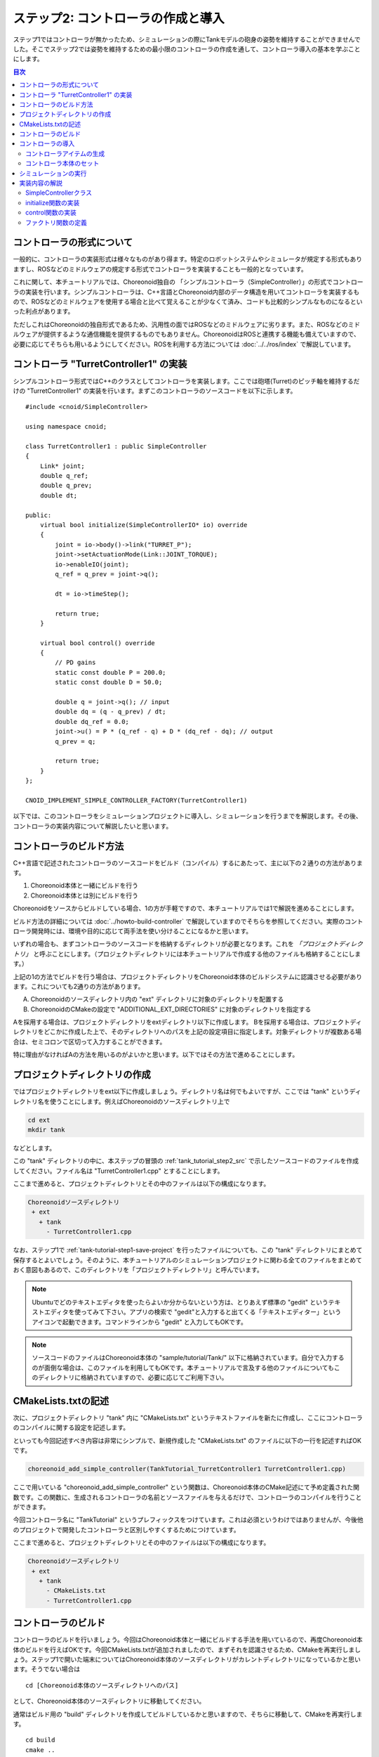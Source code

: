 ステップ2: コントローラの作成と導入
===================================

ステップ1ではコントローラが無かったため、シミュレーションの際にTankモデルの砲身の姿勢を維持することができませんでした。そこでステップ2では姿勢を維持するための最小限のコントローラの作成を通して、コントローラ導入の基本を学ぶことにします。

.. contents:: 目次
   :local:
   :depth: 2

.. highlight:: C++
   :linenothreshold: 5


コントローラの形式について
--------------------------

一般的に、コントローラの実装形式は様々なものがあり得ます。特定のロボットシステムやシミュレータが規定する形式もありますし、ROSなどのミドルウェアの規定する形式でコントローラを実装することも一般的となっています。

これに関して、本チュートリアルでは、Choreonoid独自の 「シンプルコントローラ（SimpleController）」の形式でコントローラの実装を行います。シンプルコントローラは、C++言語とChoreonoid内部のデータ構造を用いてコントローラを実装するもので、ROSなどのミドルウェアを使用する場合と比べて覚えることが少なくて済み、コードも比較的シンプルなものになるといった利点があります。

ただしこれはChoreonoidの独自形式であるため、汎用性の面ではROSなどのミドルウェアに劣ります。また、ROSなどのミドルウェアが提供するような通信機能を提供するものでもありません。ChoreonoidはROSと連携する機能も備えていますので、必要に応じてそちらも用いるようにしてください。ROSを利用する方法については :doc:`../../ros/index` で解説しています。

.. _tank_tutorial_step2_src:

コントローラ "TurretController1" の実装
---------------------------------------

シンプルコントローラ形式ではC++のクラスとしてコントローラを実装します。ここでは砲塔(Turret)のピッチ軸を維持するだけの "TurretController1" の実装を行います。まずこのコントローラのソースコードを以下に示します。 ::

 #include <cnoid/SimpleController>
 
 using namespace cnoid;
 
 class TurretController1 : public SimpleController
 {
     Link* joint;
     double q_ref;
     double q_prev;
     double dt;
 
 public:
     virtual bool initialize(SimpleControllerIO* io) override
     {
         joint = io->body()->link("TURRET_P");
         joint->setActuationMode(Link::JOINT_TORQUE);
         io->enableIO(joint);
         q_ref = q_prev = joint->q();
 
         dt = io->timeStep();
 
         return true;
     }
 
     virtual bool control() override
     {
         // PD gains
         static const double P = 200.0;
         static const double D = 50.0;
 
         double q = joint->q(); // input
         double dq = (q - q_prev) / dt;
         double dq_ref = 0.0;
         joint->u() = P * (q_ref - q) + D * (dq_ref - dq); // output
         q_prev = q;
   
         return true;
     }
 };
 
 CNOID_IMPLEMENT_SIMPLE_CONTROLLER_FACTORY(TurretController1)

以下では、このコントローラをシミュレーションプロジェクトに導入し、シミュレーションを行うまでを解説します。その後、コントローラの実装内容について解説したいと思います。


.. _tank_tutorial_step2_compile:

コントローラのビルド方法
------------------------

C++言語で記述されたコントローラのソースコードをビルド（コンパイル）するにあたって、主に以下の２通りの方法があります。

1. Choreonoid本体と一緒にビルドを行う
2. Choreonoid本体とは別にビルドを行う

Choreonoidをソースからビルドしている場合、1の方が手軽ですので、本チュートリアルでは1で解説を進めることにします。

ビルド方法の詳細については :doc:`../howto-build-controller` で解説していますのでそちらを参照してください。実際のコントローラ開発時には、環境や目的に応じて両手法を使い分けることになるかと思います。

いずれの場合も、まずコントローラのソースコードを格納するディレクトリが必要となります。これを *「プロジェクトディレクトリ」* と呼ぶことにします。（プロジェクトディレクトリには本チュートリアルで作成する他のファイルも格納することにします。）

上記の1の方法でビルドを行う場合は、プロジェクトディレクトリをChoreonoid本体のビルドシステムに認識させる必要があります。これについても2通りの方法があります。

A. Choreonoidのソースディレクトリ内の "ext" ディレクトリに対象のディレクトリを配置する
B. ChoreonoidのCMakeの設定で "ADDITIONAL_EXT_DIRECTORIES" に対象のディレクトリを指定する

Aを採用する場合は、プロジェクトディレクトリをextディレクトリ以下に作成します。
Bを採用する場合は、プロジェクトディレクトリをどこかに作成した上で、そのディレクトリへのパスを上記の設定項目に指定します。対象ディレクトリが複数ある場合は、セミコロンで区切って入力することができます。

特に理由がなければAの方法を用いるのがよいかと思います。以下ではその方法で進めることにします。

プロジェクトディレクトリの作成
------------------------------

ではプロジェクトディレクトリをext以下に作成しましょう。ディレクトリ名は何でもよいですが、ここでは "tank" というディレクトリ名を使うことにします。例えばChoreonoidのソースディレクトリ上で

.. code-block:: sh

 cd ext
 mkdir tank

などとします。

この "tank" ディレクトリの中に、本ステップの冒頭の :ref:`tank_tutorial_step2_src` で示したソースコードのファイルを作成してください。ファイル名は "TurretController1.cpp" とすることにします。

ここまで進めると、プロジェクトディレクトリとその中のファイルは以下の構成になります。

.. code-block:: text

 Choreonoidソースディレクトリ
  + ext
    + tank
      - TurretController1.cpp

なお、ステップ1で :ref:`tank-tutorial-step1-save-project` を行ったファイルについても、この "tank" ディレクトリにまとめて保存するとよいでしょう。そのように、本チュートリアルのシミュレーションプロジェクトに関わる全てのファイルをまとめておく意図もあるので、このディレクトリを「プロジェクトディレクトリ」と呼んでいます。

.. note:: Ubuntuでどのテキストエディタを使ったらよいか分からないという方は、とりあえず標準の "gedit" というテキストエディタを使ってみて下さい。アプリの検索で "gedit"と入力すると出てくる「テキストエディター」というアイコンで起動できます。コマンドラインから "gedit" と入力してもOKです。

.. note:: ソースコードのファイルはChoreonoid本体の "sample/tutorial/Tank/" 以下に格納されています。自分で入力するのが面倒な場合は、このファイルを利用してもOKです。本チュートリアルで言及する他のファイルについてもこのディレクトリに格納されていますので、必要に応じてご利用下さい。

CMakeLists.txtの記述
--------------------

次に、プロジェクトディレクトリ "tank" 内に "CMakeLists.txt" というテキストファイルを新たに作成し、ここにコントローラのコンパイルに関する設定を記述します。

といっても今回記述すべき内容は非常にシンプルで、新規作成した "CMakeLists.txt" のファイルに以下の一行を記述すればOKです。

.. code-block:: cmake

 choreonoid_add_simple_controller(TankTutorial_TurretController1 TurretController1.cpp)

ここで用いている "choreonoid_add_simple_controller" という関数は、Choreonoid本体のCMake記述にて予め定義された関数です。この関数に、生成されるコントローラの名前とソースファイルを与えるだけで、コントローラのコンパイルを行うことができます。

今回コントローラ名に "TankTutorial" というプレフィックスをつけています。これは必須というわけではありませんが、今後他のプロジェクトで開発したコントローラと区別しやすくするためにつけています。

ここまで進めると、プロジェクトディレクトリとその中のファイルは以下の構成になります。

.. code-block:: text

 Choreonoidソースディレクトリ
  + ext
    + tank
      - CMakeLists.txt
      - TurretController1.cpp

コントローラのビルド
--------------------

.. highlight:: sh

コントローラのビルドを行いましょう。今回はChoreonoid本体と一緒にビルドする手法を用いているので、再度Choreonoid本体のビルドを行えばOKです。今回CMakeLists.txtが追加されましたので、まずそれを認識させるため、CMakeを再実行しましょう。ステップ1で開いた端末についてはChoreonoid本体のソースディレクトリがカレントディレクトリになっているかと思います。そうでない場合は ::

 cd [Choreonoid本体のソースディレクトリへのパス]

として、Choreonoid本体のソースディレクトリに移動してください。

通常はビルド用の "build" ディレクトリを作成してビルドしているかと思いますので、そちらに移動して、CMakeを再実行します。 ::

 cd build
 cmake ..

つぎにビルドディレクトリ上で続けて ::

 make

と入力して下さい。（ビルド方法の詳細は :doc:`../../install/build-ubuntu` の :ref:`install_build-ubuntu_build` を参照して下さい。）

この際 :ref:`tank_tutorial_step2_compile` で述べたAかBの条件を満たしていれば、上記のCMakeLists.txtが検出され、その内容も実行されるというわけです。

ビルドに成功すると、ビルドディレクトリの "lib/choreonoid-x.x/simplecontroller" （x.xはChoreonoidのバージョン番号）に、

* **TankTutorial_TurretController1.so**

というファイルが生成されるはずです。これがコントローラ本体のファイルとなります。この拡張子からも分かるように、コントローラの実態は共有ライブラリファイルとなります。コントローラが生成されたディレクトリは今後 *「コントローラディレクトリ」* と呼ぶことにします。

コンパイルエラーが出た場合は、エラーメッセージを参考にして、ソースコードやCMakeLists.txtの記述を見直してみて下さい。

.. note:: この後 "make install" を実行すると、生成されたコントローラのファイルである "TankTutorial_TurretController1.so" もインストール先にコピーされます。ただし本チュートリアルでは、ステップ1の :ref:`simulation-tank-tutorial-invoke-choreonoid` で述べたように、"make install" は実行せずに、buildディレクトリ内のファイルを実行する前提で解説していますので、その点にご注意ください。

.. _simulation-tank-tutorial-introduce-controller:

コントローラの導入
--------------------

ビルドしたコントローラをシミュレーションプロジェクトに導入します。

.. _simulation-tank-tutorial-create-controller-item:

コントローラアイテムの生成
~~~~~~~~~~~~~~~~~~~~~~~~~~

シンプルコントローラは「シンプルコントローラアイテム」によってプロジェクトに導入するようになっていますので、まずは対応するアイテムを生成しましょう。メインメニューの「ファイル」-「新規」から「シンプルコントローラ」を選択して生成します。アイテムの名前はなんでもよいですが、コントローラに合わせて "TurretController" とするとよいでしょう。

生成したアイテムは、下図のように、制御対象のTankアイテムの子アイテムとして配置するようにします。

.. image:: images/controlleritem.png

この配置によって、コントローラの制御対象がTankモデルであることを明示します。これを実現するにあたっては、Tankアイテムを選択状態としてからコントローラアイテムの生成を行ってもよいですし、生成後にこの配置になるようドラッグしてもOKです。

.. _simulation-tank-tutorial-set-controller:

コントローラ本体のセット
~~~~~~~~~~~~~~~~~~~~~~~~

次に先ほど作成したコントローラの本体をシンプルコントローラアイテムにセットします。

これはシンプルコントローラアイテムの「コントローラモジュール」というプロパティを用いて行います。まず、アイテムツリー上で "TurretController" を選択します。するとこのアイテムのプロパティ一覧がアイテムプロパティビュー上に表示されますので、その中から「コントローラモジュール」というプロパティを探して下さい。そのプロパティの値の部分（デフォルトでは空欄となっている）をダブルクリックすると、モジュールのファイルを入力することができます。

この際、入力用のファイルダイアログを用いて入力するのが手軽です。コントローラモジュールの入力時には下図に示すように値を入力する箇所の右端にアイコンがあります。

.. image:: images/controller-module-property.png

このアイコンをクリックすると、ファイル選択のダイアログが表示されます。このダイアログは通常シンプルコントローラ格納用の標準ディレクトリを指しています。そこには先ほど作成した "TankTutorial_TurretController1.so" が格納されているはずですので、これを選択して下さい。

これでコントローラ本体がシンプルコントローラアイテムにセットされました。これでコントローラを機能させることができます。

ここまで設定できたら、またプロジェクトを保存しておきましょう。ファイル名は "step2.cnoid" として、プロジェクトディレクトリに保存しておくとよいかと思います。

シミュレーションの実行
----------------------

以上の設定を行った上でシミュレーションを実行して下さい。すると、ステップ1では重力で下を向いてしまった砲身が、今回は正面を向いたままとなっているはずです。これはコントローラ "TurretController1" によって、姿勢の維持に必要なトルクが砲塔ピッチ軸にかけられているからです。

うまくいかない場合は、メッセージビューも確認してみて下さい。コントローラの設定や稼働に問題があると、シミュレーション開始時にその旨を知らせるメッセージが出力される場合があります。

なお、このコントローラでは砲塔ヨー軸の制御は行っていないため、そちらには力がかかっていません。ステップ1の時と同様に、 :doc:`../interaction` を用いて砲塔部分をドラッグすると、ヨー軸に関してはフリーで動かせることが分かります。

.. _tank_tutorial_step2_implementation:

実装内容の解説
--------------

今回作成したコントローラ "TurretController1" の実装内容は以下のようになっています。

SimpleControllerクラス
~~~~~~~~~~~~~~~~~~~~~~

.. highlight:: C++

まず、シンプルコントローラはChoreonoidで定義されている "SimpleController" クラスを継承したクラスとして実装するようになっています。そこでまず ::

 #include <cnoid/SimpleController>

によって、このクラスが定義されているヘッダをインクルードしています。Choreonoidが提供するヘッダファイルはインクルードディレクトリの "cnoid" サブディレクトリに格納されるようになっており、このように cnoid ディレクトリからのパスとして記述します。拡張子は必要ありません。

また、Choreonoidで定義されているクラスは全て "cnoid" という名前空間に所属しています。ここでは ::

 using namespace cnoid;

によって名前区間を省略できるようにしています。

コントローラのクラス定義は、 ::

 class TurretController1 : public SimpleController
 {
     ...
 };

によって行われています。SimpleControllerを継承するかたちでTurretController1を定義していることが分かります。

SimpleControllerクラスではいくつかの関数が仮想（バーチャル）関数として定義されており、継承先でそれらの関数をオーバーライドすることでコントローラの処理内容を実装します。通常以下の２つの関数をオーバーライドします。

* **virtual bool initialize(SimpleControllerIO* io)**
* **virtual bool control()**

initialize関数の実装
~~~~~~~~~~~~~~~~~~~~  
  
initialize関数はコントローラの初期化を行う関数で、シミュレーション開始の直前に１回だけ実行されます。

この関数に引数として与えられるSimpleControllerIO型は、コントローラの入出力に必要な機能をまとめたクラスとなっています。この詳細は :doc:`../howto-implement-controller` の :ref:`simulator-simple-controller-io` をみていただくとして、ここではまず ::

 joint = io->body()->link("TURRET_P");

によって、砲塔ピッチ軸の入出力を行うためのLinkオブジェクトを取得し、joint変数に格納しています。

io->body() によってTankモデル入出力用のBodyオブジェクトを取得し、続けてこのオブジェクトが有するLinkオブジェクトから "TURRET_P" という名前を持つものを取得しています。これは :doc:`Tankモデルの作成 <../../handling-models/modelfile/modelfile-newformat>` において記述した :ref:`砲塔ピッチ軸部 <modelfile_yaml_TURRET_P_description>` の関節に対応するものです。

次に ::

 joint->setActuationMode(Link::JOINT_TORQUE);

によって、この関節の :ref:`simulation-implement-controller-actuation-mode` を関節トルクに設定しています。これにより、関節トルクを指令値とした制御が可能となります。

また、 ::

 io->enableIO(joint);

によって、この関節に対する入出力を有効にしています。この記述は関節のデフォルトの入出力を有効化するものです。今回悪チュエーションモードが関節トルクとなっているので、関節角度を入力し、関節トルクを出力することになります。これによってこの関節に対してPD制御を行うことが可能となります。

関節に対して上記のアクチュエーションモードの設定や入出力の有効化を行わない場合、その関節の制御を行うことはできませんので、ご注意下さい。入出力を設定する関数としては、他に入力飲みを設定する enableInput という関数と、出力のみを設定する enableOutput という関数も利用可能です。

.. note:: 同様のことを行う関数として、SimpleControllerIOのsetLinkInput、setJointInput、setLinkOutput、setJointOutputといった関数もありますが、これらは古い仕様の関数を互換性のために残しているものですので、今後はenableXXXの関数を使うようにしてください。

他にPD制御に必要な値として、 ::

 q_ref = q_prev = joint->q();
  
によって初期関節角度を取得し、それを変数q_ref、 q_prevに代入しています。q_refは目標関節角で、q_prevは関節角速度計算用の変数です。また、 ::

 dt = io->timeStep();

によって変数dtにタイムステップを代入しています。これはシミュレーションの物理計算１回あたりに進める内部の時間を表していて、この時間間隔で次の control 関数が呼ばれることになります。
  
最後にinitialize関数の戻り値として true を返して、初期化に成功したことをシステムに伝えています。

control関数の実装
~~~~~~~~~~~~~~~~~

control関数は実際の制御コードを記述する部分で、シミュレーション中に繰り返し実行されます。

ここでは砲塔ピッチ軸に関するPD制御のコードが書かれているだけです。 ::

 static const double P = 200.0;
 static const double D = 50.0;

はPゲイン、Dゲインの値で、 ::

 double q = joint->q(); // input

によって現在関節角を入力し、 ::
   
 double dq = (q - q_prev) / dt;

によって現在角速度を算出し、 ::

 double dq_ref = 0.0;
  
で目標角速度は0に設定し、 ::

 joint->u() = P * (q_ref - q) + D * (dq_ref - dq); // output

によってPD制御で計算したトルク値を関節に出力し、 ::
   
 q_prev = q;

によって次回計算用にq_prevを更新しています。

このように、入出力はLinkオブジェクトの変数を用いて行うことがポイントです。joint->q()、joint->u() はそれぞれ関節角度、関節トルクの変数に対応しています。

最後に、正常終了を表すtrueを戻り値として返しています。これによって制御ループが継続されます。

ファクトリ関数の定義
~~~~~~~~~~~~~~~~~~~~

シンプルコントローラのクラスを定義したら、そのオブジェクトを生成する「ファクトリ関数」も所定の形式で定義しておく必要があります。これは、シンプルコントローラアイテムが実行時にコントローラの共有ライブラリを読み込んで、そこからコントローラのオブジェクトを生成するために必要となります。

これはマクロを使って、 ::

 CNOID_IMPLEMENT_SIMPLE_CONTROLLER_FACTORY(TurretController1)

と記述することができます。引数としてはこのようにコントローラのクラス名を与えて下さい。
